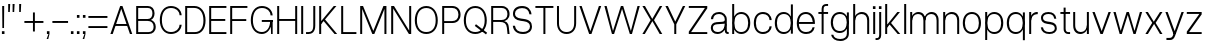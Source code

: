SplineFontDB: 3.2
FontName: Untitled1
FullName: Untitled1
FamilyName: Untitled1
Weight: Regular
Copyright: Copyright (c) 2023, Bao Nguyen
UComments: "2023-7-28: Created with FontForge (http://fontforge.org)"
Version: 001.000
ItalicAngle: 0
UnderlinePosition: -100
UnderlineWidth: 50
Ascent: 800
Descent: 200
InvalidEm: 0
LayerCount: 2
Layer: 0 0 "Back" 1
Layer: 1 0 "Fore" 0
XUID: [1021 36 -67577861 30019]
StyleMap: 0x0000
FSType: 0
OS2Version: 0
OS2_WeightWidthSlopeOnly: 0
OS2_UseTypoMetrics: 1
CreationTime: 1690548111
ModificationTime: 1690724321
OS2TypoAscent: 0
OS2TypoAOffset: 1
OS2TypoDescent: 0
OS2TypoDOffset: 1
OS2TypoLinegap: 90
OS2WinAscent: 0
OS2WinAOffset: 1
OS2WinDescent: 0
OS2WinDOffset: 1
HheadAscent: 0
HheadAOffset: 1
HheadDescent: 0
HheadDOffset: 1
DEI: 91125
Encoding: ISO8859-1
UnicodeInterp: none
NameList: AGL For New Fonts
DisplaySize: -36
AntiAlias: 1
FitToEm: 0
WinInfo: 16 16 11
Grid
-1000 -163 m 0
 2000 -163 l 1024
  Named: "descender"
-1000 700 m 0
 2000 700 l 1024
  Named: "ascender line"
-1000 650 m 0
 2000 650 l 1024
  Named: "cap height"
-1000 500 m 0
 2000 500 l 1024
  Named: "x-height"
EndSplineSet
BeginChars: 256 63

StartChar: n
Encoding: 110 110 0
GlifName: n
Width: 510
Flags: HW
LayerCount: 2
Fore
SplineSet
405 310 m 6
 405 414.843374399 347.420110005 460 258.725585938 460 c 4
 171.905739736 460 105 400.015498992 105 316 c 5
 76 322 l 5
 76.5010736914 438.786388579 177.115581642 510 269.259765625 510 c 4
 377.089305288 510 455 442.968462776 455 320 c 6
 455 0 l 5
 405 0 l 5
 405 310 l 6
55 500 m 5
 105 500 l 5
 105 0 l 5
 55 0 l 5
 55 500 l 5
EndSplineSet
EndChar

StartChar: h
Encoding: 104 104 1
GlifName: h
Width: 510
Flags: HW
LayerCount: 2
Fore
SplineSet
405 310 m 2
 405 414.843374399 347.420110005 460 258.725585938 460 c 0
 171.905739736 460 105 400.015498992 105 316 c 1
 76 322 l 1
 76.5010736914 438.786388579 177.115581642 510 269.259765625 510 c 0
 377.089305288 510 455 442.968462776 455 320 c 2
 455 0 l 1
 405 0 l 1
 405 310 l 2
55 700 m 1
 105 700 l 1
 105 0 l 1
 55 0 l 1
 55 700 l 1
EndSplineSet
EndChar

StartChar: m
Encoding: 109 109 2
GlifName: m
Width: 820
Flags: HW
LayerCount: 2
Fore
SplineSet
715 310 m 6
 715 414.843052455 661.356649623 460 578.725585938 460 c 0
 497.553159432 460 435 400.016091418 435 316 c 5
 403 322 l 5
 403.48247023 438.786253511 500.453516256 510 589.259765625 510 c 0
 691.283606651 510 765 442.968098958 765 320 c 6
 765 0 l 1
 715 0 l 1
 715 310 l 6
385 310 m 6
 385 414.843052455 331.356649623 460 248.725585938 460 c 0
 167.553159432 460 105 400.016091418 105 316 c 5
 76 322 l 5
 76.4746526368 438.786253511 171.883121221 510 259.259765625 510 c 0
 361.283606651 510 435 442.968098958 435 320 c 6
 435 0 l 1
 385 0 l 1
 385 310 l 6
55 500 m 1
 105 500 l 1
 105 0 l 1
 55 0 l 1
 55 500 l 1
EndSplineSet
EndChar

StartChar: u
Encoding: 117 117 3
GlifName: u
Width: 502
Flags: HW
LayerCount: 2
Fore
SplineSet
105 200 m 6
 105 88.1674107143 161.005728984 40 247.274414062 40 c 0
 331.835517047 40 397 104.149457789 397 194 c 5
 426 188 l 5
 425.509712358 65.0017117275 326.977183589 -10 236.740234375 -10 c 0
 131.232973654 -10 55 60.5598958333 55 190 c 6
 55 500 l 1
 105 500 l 1
 105 200 l 6
447 0 m 1
 397 0 l 1
 397 500 l 1
 447 500 l 1
 447 0 l 1
EndSplineSet
EndChar

StartChar: i
Encoding: 105 105 4
GlifName: i
Width: 160
Flags: HW
LayerCount: 2
Fore
SplineSet
48 643 m 5
 112 643 l 5
 112 573 l 5
 48 573 l 5
 48 643 l 5
55 500 m 5
 105 500 l 5
 105 0 l 5
 55 0 l 5
 55 500 l 5
EndSplineSet
EndChar

StartChar: l
Encoding: 108 108 5
GlifName: l
Width: 160
Flags: HW
LayerCount: 2
Fore
SplineSet
55 700 m 5
 105 700 l 5
 105 0 l 5
 55 0 l 5
 55 700 l 5
EndSplineSet
EndChar

StartChar: o
Encoding: 111 111 6
GlifName: o
Width: 545
Flags: HW
LayerCount: 2
Fore
SplineSet
45 252 m 4
 45 406.708984375 136.280498798 510 273 510 c 4
 409.101689878 510 500 406.688476562 500 252 c 4
 500 96.1123046875 409.101689878 -8 273 -8 c 4
 136.280498798 -8 45 96.0908203125 45 252 c 4
447 252 m 4
 447 383.505859375 383.008966619 460 273 460 c 4
 162.328377016 460 98 383.540039062 98 252 c 4
 98 119.194335938 162.328377016 42 273 42 c 4
 383.008966619 42 447 119.229492188 447 252 c 4
EndSplineSet
EndChar

StartChar: c
Encoding: 99 99 7
GlifName: c
Width: 537
Flags: HW
LayerCount: 2
Fore
SplineSet
45 252 m 0
 45 407.12890625 135.510638398 510 272 510 c 0
 394.017285156 510 483.46640625 432.340820312 492 319 c 1
 439 319 l 1
 435.06818665 405.297851562 370.277582908 460 272 460 c 0
 161.359894988 460 98 384.258789062 98 252 c 0
 98 118.745117188 161.589399858 42 272 42 c 0
 369.227337015 42 433.690146821 92.953125 439 174 c 5
 492 174 l 5
 480.961588542 64.3525390625 393.501736111 -8 272 -8 c 0
 135.675559518 -8 45 95.857421875 45 252 c 0
EndSplineSet
EndChar

StartChar: e
Encoding: 101 101 8
GlifName: e
Width: 543
Flags: HW
LayerCount: 2
Fore
SplineSet
45 252 m 0
 45 410.641601562 132.803635817 510 273 510 c 4
 404.018125953 510 498 408.083007812 498 266 c 6
 498 236 l 5
 89 236 l 1
 89 284 l 1
 444 284 l 5
 434.742439725 391.098632812 367.799584799 460 273 460 c 4
 158.280840474 460 98 388.350585938 98 252 c 0
 98 114.61328125 160.58544012 42 279 42 c 4
 369.755580357 42 424.839285714 87.2392578125 439 155 c 5
 492 155 l 5
 469.897283841 51.2998046875 400.446385201 -8 279 -8 c 4
 135.286096305 -8 45 92.3173828125 45 252 c 0
EndSplineSet
EndChar

StartChar: a
Encoding: 97 97 9
GlifName: a
Width: 522
Flags: HW
LayerCount: 2
Fore
SplineSet
445 88 m 2
 445 55.6923076923 461.227848307 48 482 48 c 2
 492 48 l 1
 492 0 l 1
 476 0 l 2
 437.352718248 0 395 18.9830508475 395 80 c 2
 395 336 l 2
 395 406 332.754692226 460 253 460 c 0
 162.765768848 460 111.276923418 422.889511518 102 342 c 1
 48 342 l 1
 55.0990360816 446.227618776 136.536927568 510 252 510 c 0
 358.306580887 510 445 437.515151515 445 335 c 2
 445 88 l 2
430 220 m 1
 430 92.3329643023 332.116295015 -10 210 -10 c 0
 112.142112345 -10 45 51.4963106636 45 136 c 0
 45 212.309594088 98.0151287668 263.220651165 186 269 c 2
 331 278.954101562 l 2
 381.900570633 282.448373629 395 301.52095253 395 334 c 1
 395 234 l 1
 201 221 l 2
 132.084060194 216.539356052 97 188.019604249 97 136 c 0
 97 78.3037887163 143.343395959 40 220 40 c 0
 321.08767731 40 395 116.024103338 395 220 c 1
 430 220 l 1
EndSplineSet
EndChar

StartChar: s
Encoding: 115 115 10
GlifName: s
Width: 490
Flags: HW
LayerCount: 2
Fore
SplineSet
280 221 m 6
 205 231 l 6
 105.240174672 244.301310044 50 289.77734375 50 369 c 4
 50 454.620117188 121.238242629 509 237 509 c 4
 348.820354503 509 422.949113743 449.069335938 433 350 c 5
 381 350 l 5
 368.330331308 425.122070312 323.282154225 460 236 460 c 4
 153.833333333 460 100 424.901367188 100 371 c 4
 100 321.857421875 136.88209607 294.615720524 209 285 c 6
 284 275 l 6
 391.76579315 261.1796875 445 213.435546875 445 128 c 4
 445 45.4697265625 371.490373884 -8 260 -8 c 4
 133.457055069 -8 56.0572599085 55.4248046875 45 150 c 5
 99 150 l 5
 112.2786544 75.4208984375 164.065198396 41 261 41 c 4
 341.400422127 41 395 75.0439453125 395 128 c 4
 395 179.666992188 356.666666667 212.142578125 280 221 c 6
EndSplineSet
EndChar

StartChar: b
Encoding: 98 98 11
GlifName: b
Width: 552
Flags: HW
LayerCount: 2
Fore
SplineSet
55 700 m 1
 105 700 l 1
 105 0 l 1
 55 0 l 1
 55 700 l 1
72 252 m 0
 72 406.708984375 156.473791312 510 283 510 c 0
 417.302849265 510 507 406.688476562 507 252 c 0
 507 96.1123046875 417.302849265 -8 283 -8 c 0
 156.473791312 -8 72 96.0908203125 72 252 c 0
454 252 m 0
 454 383.505859375 390.010070008 460 280 460 c 0
 169.328377016 460 105 383.541015625 105 252 c 0
 105 119.194335938 169.328377016 42 280 42 c 0
 390.010070008 42 454 119.229492188 454 252 c 0
EndSplineSet
EndChar

StartChar: d
Encoding: 100 100 12
GlifName: d
Width: 552
Flags: HW
LayerCount: 2
Fore
SplineSet
497 700 m 5
 447 700 l 5
 447 0 l 5
 497 0 l 5
 497 700 l 5
480 252 m 4
 480 406.708984375 395.526208688 510 269 510 c 4
 134.697150735 510 45 406.688476562 45 252 c 0
 45 96.1123046875 134.697150735 -8 269 -8 c 4
 395.526208688 -8 480 96.0908203125 480 252 c 4
98 252 m 0
 98 383.505859375 161.991033381 460 272 460 c 4
 382.671622984 460 447 383.540039062 447 252 c 4
 447 119.194335938 382.671622984 42 272 42 c 4
 161.991033381 42 98 119.229492188 98 252 c 0
EndSplineSet
EndChar

StartChar: p
Encoding: 112 112 13
GlifName: p
Width: 552
Flags: HW
LayerCount: 2
Fore
SplineSet
55 500 m 1
 105 500 l 1
 105 -163 l 1
 55 -163 l 1
 55 500 l 1
72 252 m 0
 72 406.708984375 156.473791312 510 283 510 c 4
 417.302849265 510 507 406.688476562 507 252 c 4
 507 96.1123046875 417.302849265 -8 283 -8 c 4
 156.473791312 -8 72 96.0908203125 72 252 c 0
454 252 m 4
 454 383.505859375 390.010070008 460 280 460 c 4
 169.328377016 460 105 383.541015625 105 252 c 0
 105 119.194335938 169.328377016 42 280 42 c 4
 390.010070008 42 454 119.229492188 454 252 c 4
EndSplineSet
EndChar

StartChar: q
Encoding: 113 113 14
GlifName: q
Width: 552
Flags: HW
LayerCount: 2
Fore
SplineSet
497 500 m 5
 447 500 l 5
 447 -163 l 5
 497 -163 l 5
 497 500 l 5
480 252 m 4
 480 406.708984375 395.526208688 510 269 510 c 4
 134.697150735 510 45 406.688476562 45 252 c 0
 45 96.1123046875 134.697150735 -8 269 -8 c 4
 395.526208688 -8 480 96.0908203125 480 252 c 4
98 252 m 0
 98 383.505859375 161.991033381 460 272 460 c 4
 382.671622984 460 447 383.540039062 447 252 c 4
 447 119.194335938 382.671622984 42 272 42 c 4
 161.991033381 42 98 119.229492188 98 252 c 0
EndSplineSet
EndChar

StartChar: g
Encoding: 103 103 15
GlifName: g
Width: 552
Flags: HW
LayerCount: 2
Fore
SplineSet
98 259 m 0
 98 386.080078125 161.991033381 460 272 460 c 0
 382.671622984 460 447 386.114257812 447 259 c 0
 447 131.252929688 382.671622984 57 272 57 c 0
 161.991033381 57 98 131.288085938 98 259 c 0
480 259 m 0
 480 409.51171875 395.526208688 510 269 510 c 0
 134.697150735 510 45 409.491210938 45 259 c 0
 45 107.909179688 134.697150735 7 269 7 c 0
 395.526208688 7 480 107.888671875 480 259 c 0
497 500 m 1
 447 500 l 1
 447 -6 l 2
 447 -92.9333938238 387.064860026 -143 283 -143 c 0
 181.114761845 -143 116.950667843 -101.697577722 108 -36 c 5
 55 -36 l 5
 69.728496845 -130.586116869 157.079326923 -193 283 -193 c 0
 411.517849952 -193 497 -120.299407249 497 -11 c 2
 497 500 l 1
EndSplineSet
EndChar

StartChar: t
Encoding: 116 116 16
GlifName: t
Width: 312
Flags: HW
LayerCount: 2
Fore
SplineSet
35 500 m 5
 277 500 l 5
 277 452 l 5
 35 452 l 5
 35 500 l 5
277 48 m 1
 277 0 l 1
 235 0 l 2
 178.22189471 0 116 27.708984375 116 118 c 2
 116 610 l 1
 166 610 l 1
 166 124 l 2
 166 62.4443359375 196.701334635 48 236 48 c 2
 277 48 l 1
EndSplineSet
EndChar

StartChar: r
Encoding: 114 114 17
GlifName: r
Width: 304
Flags: HW
LayerCount: 2
Fore
SplineSet
269 456 m 1
 250 456 l 2
 168.59693287 456 105 398.280498798 105 316 c 5
 76 322 l 5
 76 438.607816889 166.457258915 510 249 510 c 2
 269 510 l 1
 269 456 l 1
55 500 m 1
 105 500 l 1
 105 0 l 1
 55 0 l 1
 55 500 l 1
EndSplineSet
EndChar

StartChar: space
Encoding: 32 32 18
GlifName: space
Width: 200
Flags: W
LayerCount: 2
EndChar

StartChar: v
Encoding: 118 118 19
Width: 531
Flags: HW
LayerCount: 2
Fore
SplineSet
35 500 m 5
 92 500 l 5
 267 66 l 5
 438 500 l 5
 496 500 l 5
 294 0 l 5
 237 0 l 5
 35 500 l 5
EndSplineSet
EndChar

StartChar: f
Encoding: 102 102 20
GlifName: f
Width: 312
Flags: HW
LayerCount: 2
Fore
SplineSet
35 452 m 1
 35 500 l 1
 277 500 l 1
 277 452 l 1
 35 452 l 1
277 652 m 1
 236 652 l 2
 196.333333333 652 166 638 166 576 c 6
 166 0 l 5
 116 0 l 5
 116 582 l 6
 116 672 178.229357798 700 235 700 c 2
 277 700 l 1
 277 652 l 1
EndSplineSet
EndChar

StartChar: k
Encoding: 107 107 21
Width: 467
Flags: HW
LayerCount: 2
Fore
SplineSet
55 700 m 5
 105 700 l 5
 105 0 l 5
 55 0 l 5
 55 700 l 5
359 500 m 5
 424 500 l 5
 200.904296875 251 l 5
 432 0 l 5
 367 0 l 5
 166 215 l 5
 104 145 l 5
 75 180 l 5
 359 500 l 5
EndSplineSet
EndChar

StartChar: j
Encoding: 106 106 22
Width: 160
Flags: HW
LayerCount: 2
Fore
SplineSet
-36 -106 m 5
 -5 -106 l 6
 29 -106 55 -92 55 -30 c 6
 55 500 l 5
 105 500 l 5
 105 -36 l 6
 105 -126 48 -154 -4 -154 c 6
 -36 -154 l 5
 -36 -106 l 5
48 643 m 1
 112 643 l 1
 112 573 l 1
 48 573 l 1
 48 643 l 1
EndSplineSet
EndChar

StartChar: w
Encoding: 119 119 23
Width: 789
Flags: HW
LayerCount: 2
Fore
SplineSet
35 500 m 5
 92 500 l 5
 218 71 l 5
 365 500 l 5
 422 500 l 5
 563 71 l 5
 697 500 l 5
 754 500 l 5
 590 0 l 5
 537 0 l 5
 394 433 l 5
 245 0 l 5
 192 0 l 5
 35 500 l 5
EndSplineSet
EndChar

StartChar: x
Encoding: 120 120 24
Width: 497
Flags: HW
LayerCount: 2
Fore
SplineSet
35 500 m 5
 97 500 l 5
 245 280 l 5
 400 500 l 5
 462 500 l 5
 290.904296875 253 l 5
 462 0 l 5
 400 0 l 5
 252 229 l 5
 97 0 l 5
 35 0 l 5
 206.095703125 255 l 5
 35 500 l 5
EndSplineSet
EndChar

StartChar: y
Encoding: 121 121 25
Width: 531
Flags: HW
LayerCount: 2
Fore
SplineSet
35 500 m 1
 92 500 l 1
 267 66 l 1
 438 500 l 1
 496 500 l 1
 294 0 l 1
 237 0 l 1
 35 500 l 1
61 -102 m 1
 132 -102 l 2
 185.266229539 -102 209.861235119 -80.3341181507 226 -30 c 2
 239 16 l 1
 294 0 l 1
 282 -36 l 2
 255.299804688 -116.099609375 216.110351562 -154 156 -154 c 2
 61 -154 l 1
 61 -102 l 1
EndSplineSet
EndChar

StartChar: z
Encoding: 122 122 26
Width: 462
Flags: HW
LayerCount: 2
Fore
SplineSet
45 500 m 5
 417 500 l 5
 417 442 l 5
 102 48 l 5
 417 48 l 5
 417 0 l 5
 45 0 l 5
 45 58 l 5
 359 452 l 5
 45 452 l 5
 45 500 l 5
EndSplineSet
EndChar

StartChar: H
Encoding: 72 72 27
Width: 610
Flags: HW
LayerCount: 2
Fore
SplineSet
55 650 m 5
 105 650 l 5
 105 360 l 5
 505 360 l 5
 505 650 l 5
 555 650 l 5
 555 0 l 5
 505 0 l 5
 505 312 l 5
 105 312 l 5
 105 0 l 5
 55 0 l 5
 55 650 l 5
EndSplineSet
EndChar

StartChar: I
Encoding: 73 73 28
Width: 160
Flags: HW
LayerCount: 2
Fore
SplineSet
55 650 m 1
 105 650 l 1
 105 0 l 1
 55 0 l 1
 55 650 l 1
EndSplineSet
EndChar

StartChar: N
Encoding: 78 78 29
Width: 610
Flags: HW
LayerCount: 2
Fore
SplineSet
505 650 m 5
 555 650 l 5
 555 0 l 5
 498 0 l 5
 105 591 l 5
 105 0 l 5
 55 0 l 5
 55 650 l 5
 125 650 l 5
 505 78 l 5
 505 650 l 5
EndSplineSet
EndChar

StartChar: M
Encoding: 77 77 30
Width: 766
Flags: HW
LayerCount: 2
Fore
SplineSet
408 0 m 1
 358 0 l 1
 105 581 l 1
 105 0 l 1
 55 0 l 1
 55 650 l 1
 126 650 l 1
 383 72 l 1
 636 650 l 1
 711 650 l 1
 711 0 l 1
 661 0 l 1
 661 581 l 1
 408 0 l 1
EndSplineSet
EndChar

StartChar: L
Encoding: 76 76 31
Width: 470
Flags: HW
LayerCount: 2
Fore
SplineSet
435 0 m 5
 55 0 l 5
 55 650 l 5
 105 650 l 5
 105 48 l 5
 435 48 l 5
 435 0 l 5
EndSplineSet
EndChar

StartChar: E
Encoding: 69 69 32
Width: 530
Flags: HW
LayerCount: 2
Fore
SplineSet
485 650 m 5
 485 602 l 5
 105 602 l 5
 105 357 l 5
 457 357 l 5
 457 309 l 5
 105 309 l 5
 105 48 l 5
 485 48 l 5
 485 0 l 5
 55 0 l 5
 55 650 l 5
 485 650 l 5
EndSplineSet
EndChar

StartChar: F
Encoding: 70 70 33
Width: 530
Flags: HW
LayerCount: 2
Fore
SplineSet
485 650 m 1
 485 602 l 1
 105 602 l 1
 105 337 l 5
 457 337 l 5
 457 289 l 5
 105 289 l 5
 105 0 l 1
 55 0 l 1
 55 650 l 1
 485 650 l 1
EndSplineSet
EndChar

StartChar: T
Encoding: 84 84 34
Width: 520
Flags: HW
LayerCount: 2
Fore
SplineSet
485 650 m 5
 485 602 l 5
 285 602 l 5
 285 0 l 5
 235 0 l 5
 235 602 l 5
 35 602 l 1
 35 650 l 1
 485 650 l 5
EndSplineSet
EndChar

StartChar: O
Encoding: 79 79 35
Width: 665
Flags: HW
LayerCount: 2
Fore
SplineSet
45 317 m 4
 45 522.678998607 160.301682692 660 333 660 c 4
 505.075704824 660 620 522.651734344 620 317 c 4
 620 122.140380859 505.075704824 -8 333 -8 c 4
 160.301682692 -8 45 122.113525391 45 317 c 4
567 317 m 4
 567 502.2462346 480.943093039 610 333 610 c 4
 184.383820564 610 98 502.294381948 98 317 c 4
 98 143.087820871 184.383820564 42 333 42 c 4
 480.943093039 42 567 143.133858818 567 317 c 4
EndSplineSet
EndChar

StartChar: C
Encoding: 67 67 36
Width: 637
Flags: HW
LayerCount: 2
Fore
SplineSet
45 327 m 0
 45 527.224518532 155.446902362 660 322 660 c 0
 471.748486328 660 581.526953125 570.143043398 592 439 c 1
 539 439 l 1
 533.890997024 543.659096575 449.702008928 610 322 610 c 0
 179.566761364 610 98 506.948256272 98 327 c 0
 98 146.154087612 179.862215909 42 322 42 c 0
 448.337318157 42 532.10037042 108.393465909 539 214 c 5
 592 214 l 5
 578.452858665 80.2541959993 471.115767046 -8 322 -8 c 0
 155.64814972 -8 45 125.81629357 45 327 c 0
EndSplineSet
EndChar

StartChar: G
Encoding: 71 71 37
Width: 647
Flags: HW
LayerCount: 2
Fore
SplineSet
542 322 m 1
 592 332 l 1
 592 0 l 1
 552 0 l 1
 542 322 l 1
320 332 m 1
 592 332 l 1
 592 284 l 1
 320 284 l 1
 320 332 l 1
45 327 m 0
 45 527.224500265 155.446887167 660 322 660 c 0
 471.747723613 660 581.526899782 570.143711358 592 439 c 1
 539 439 l 1
 533.891036905 543.658279617 449.703005776 610 322 610 c 0
 179.567109648 610 98 506.948696292 98 327 c 0
 98 146.154569552 179.861837121 42 322 42 c 0
 447.571485103 42 529 148.997855324 529 314 c 1
 569 314 l 1
 569 126.729973697 465.651231357 -8 322 -8 c 0
 155.64812459 -8 45 125.816323962 45 327 c 0
EndSplineSet
EndChar

StartChar: Q
Encoding: 81 81 38
Width: 665
Flags: HW
LayerCount: 2
Fore
SplineSet
629 23 m 5
 600 -18 l 5
 320 186 l 1
 349 227 l 1
 629 23 l 5
45 317 m 0
 45 523 160 660 333 660 c 0
 505 660 620 523 620 317 c 0
 620 122 505 -8 333 -8 c 0
 160 -8 45 122 45 317 c 0
567 317 m 0
 567 502 481 610 333 610 c 0
 184 610 98 502 98 317 c 0
 98 143 184 42 333 42 c 0
 481 42 567 143 567 317 c 0
EndSplineSet
EndChar

StartChar: S
Encoding: 83 83 39
Width: 570
Flags: HW
LayerCount: 2
Fore
SplineSet
320 296 m 2
 245 306 l 2
 119.49570362 322.096512879 50 377.129104393 50 473 c 0
 50 586.752441407 136.476369395 659 277 659 c 0
 411.640835014 659 500.897912466 583.992439319 513 460 c 1
 461 460 l 1
 444.83525029 560.390403053 387.359989873 607 276 607 c 0
 169.666666666 607 100 554.943600773 100 475 c 0
 100 409.286087391 150.416810224 372.858230933 249 360 c 2
 324 350 l 2
 458.539903249 333.26519983 525 275.452566964 525 172 c 0
 525 62.7687557445 435.59640067 -8 300 -8 c 0
 149.914181593 -8 58.1144245426 71.4817172666 45 190 c 1
 99 190 l 1
 115.557334499 89.4208446818 180.130679481 43 301 43 c 0
 405.400548135 43 475 93.4789533944 475 172 c 0
 475 240.889322917 423.333333334 284.190104167 320 296 c 2
EndSplineSet
EndChar

StartChar: J
Encoding: 74 74 40
Width: 312
Flags: HW
LayerCount: 2
Fore
SplineSet
26 48 m 1
 87 48 l 2
 155 48 207 76.7368421053 207 204 c 2
 207 650 l 1
 257 650 l 1
 257 198 l 2
 257 46.9830508475 168.623853211 0 88 0 c 2
 26 0 l 1
 26 48 l 1
EndSplineSet
EndChar

StartChar: V
Encoding: 86 86 41
Width: 616
Flags: HW
LayerCount: 2
Fore
SplineSet
35 650 m 5
 92 650 l 5
 309 66 l 5
 523 650 l 5
 581 650 l 5
 336 0 l 5
 279 0 l 5
 35 650 l 5
EndSplineSet
EndChar

StartChar: W
Encoding: 87 87 42
Width: 955
Flags: HW
LayerCount: 2
Fore
SplineSet
35 650 m 1
 92 650 l 1
 250 71 l 1
 448 650 l 1
 505 650 l 1
 697 71 l 1
 863 650 l 1
 920 650 l 1
 724 0 l 1
 671 0 l 1
 477 583 l 1
 277 0 l 1
 224 0 l 1
 35 650 l 1
EndSplineSet
EndChar

StartChar: X
Encoding: 88 88 43
Width: 567
Flags: HW
LayerCount: 2
Fore
SplineSet
35 650 m 1
 99 650 l 1
 282 350 l 1
 470 650 l 1
 532 650 l 1
 325.904296875 323 l 1
 532 0 l 1
 468 0 l 1
 285 299 l 1
 95 0 l 1
 35 0 l 1
 241.095703125 325 l 1
 35 650 l 1
EndSplineSet
EndChar

StartChar: Y
Encoding: 89 89 44
Width: 567
Flags: HW
LayerCount: 2
Fore
SplineSet
257 225 m 1
 35 650 l 1
 97 650 l 1
 282 288 l 1
 472 650 l 1
 532 650 l 1
 307 225 l 1
 307 0 l 1
 257 0 l 1
 257 225 l 1
EndSplineSet
EndChar

StartChar: A
Encoding: 65 65 45
Width: 616
Flags: HW
LayerCount: 2
Fore
SplineSet
144 236 m 1
 466 236 l 1
 466 188 l 1
 144 188 l 1
 144 236 l 1
581 0 m 1
 524 0 l 1
 307 584 l 1
 93 0 l 1
 35 0 l 1
 280 650 l 1
 337 650 l 1
 581 0 l 1
EndSplineSet
EndChar

StartChar: Z
Encoding: 90 90 46
Width: 552
Flags: HW
LayerCount: 2
Fore
SplineSet
45 650 m 1
 507 650 l 5
 507 592 l 5
 102 48 l 1
 507 48 l 5
 507 0 l 5
 45 0 l 1
 45 58 l 1
 449 602 l 5
 45 602 l 1
 45 650 l 1
EndSplineSet
EndChar

StartChar: U
Encoding: 85 85 47
Width: 579
Flags: HW
LayerCount: 2
Fore
SplineSet
50 650 m 1
 100 650 l 1
 100 247 l 2
 100 117.356427557 169.842212434 42 290 42 c 0
 409.492713341 42 479 117.390642756 479 247 c 2
 479 650 l 1
 529 650 l 1
 529 247 l 2
 529 94.1103365385 433.296778719 -8 290 -8 c 0
 146.084703947 -8 50 94.0888822115 50 247 c 2
 50 650 l 1
EndSplineSet
EndChar

StartChar: R
Encoding: 82 82 48
Width: 559
Flags: HW
LayerCount: 2
Fore
SplineSet
272 279 m 1
 322 299 l 1
 439 299 483 262 496 153 c 2
 514 0 l 1
 464 0 l 1
 447 146 l 2
 436 240 385 279 272 279 c 1
312 602 m 2
 105 602 l 1
 105 327 l 1
 312 327 l 2
 406 327 461 376 461 461 c 0
 461 550 406 602 312 602 c 2
322 289 m 1
 314 279 l 1
 105 279 l 1
 105 0 l 1
 55 0 l 1
 55 650 l 1
 317 650 l 2
 435 650 514 575 514 461 c 0
 514 358 437 289 322 289 c 1
EndSplineSet
EndChar

StartChar: B
Encoding: 66 66 49
Width: 589
Flags: HW
LayerCount: 2
Fore
SplineSet
347 650 m 2
 447 650 514 584 514 484 c 0
 514 414 480 360 425 335 c 1
 498 311 544 251 544 171 c 0
 544 68 473 0 367 -0 c 2
 55 0 l 1
 55 650 l 1
 347 650 l 2
342 602 m 2
 105 602 l 1
 105 357 l 1
 342 357 l 2
 417.157894737 357 461 404 461 484 c 0
 461 559 417.157894737 602 342 602 c 2
342 309 m 2
 105 309 l 1
 105 48 l 1
 362 48 l 2
 443.14516129 48 491 93 491 171 c 0
 491 258 436.159722222 309 342 309 c 2
EndSplineSet
EndChar

StartChar: D
Encoding: 68 68 50
Width: 609
Flags: HW
LayerCount: 2
Fore
SplineSet
105 602 m 1
 105 48 l 1
 297 48 l 2
 432.298384233 48 511 145.456263952 511 313 c 4
 511 495.717275766 424.943093039 602 277 602 c 2
 105 602 l 1
287 650 m 2
 453.080035666 650 564 515.054327912 564 313 c 4
 564 125.335197566 461.088697351 0 307 0 c 2
 55 0 l 1
 55 650 l 1
 287 650 l 2
EndSplineSet
EndChar

StartChar: P
Encoding: 80 80 51
Width: 554
Flags: HW
LayerCount: 2
Fore
SplineSet
302 602 m 6
 105 602 l 5
 105 297 l 5
 302 297 l 6
 402.28930636 297 461 352.018197185 461 446 c 4
 461 544.839659049 402.740421723 602 302 602 c 6
312 249 m 6
 105 249 l 5
 105 0 l 5
 55 0 l 5
 55 650 l 5
 307 650 l 6
 431.325686092 650 514 568.523864555 514 446 c 4
 514 333.390793246 437.467308448 249 312 249 c 6
EndSplineSet
EndChar

StartChar: K
Encoding: 75 75 52
Width: 539
Flags: HW
LayerCount: 2
Fore
SplineSet
55 650 m 1
 105 650 l 1
 105 0 l 1
 55 0 l 1
 55 650 l 1
419 650 m 5
 486 650 l 1
 200.904296875 337 l 1
 504 0 l 1
 439 0 l 1
 166 301 l 1
 104 231 l 1
 75 266 l 1
 419 650 l 5
EndSplineSet
EndChar

StartChar: period
Encoding: 46 46 53
Width: 160
Flags: HW
LayerCount: 2
Fore
SplineSet
48 70 m 5
 112 70 l 5
 112 0 l 5
 48 0 l 5
 48 70 l 5
EndSplineSet
EndChar

StartChar: comma
Encoding: 44 44 54
Width: 160
Flags: HW
LayerCount: 2
Fore
SplineSet
48 70 m 1
 112 70 l 1
 112 0 l 1
 82 -125 l 1
 41 -125 l 1
 87 0 l 1
 48 0 l 1
 48 70 l 1
EndSplineSet
EndChar

StartChar: colon
Encoding: 58 58 55
Width: 160
Flags: HW
LayerCount: 2
Fore
SplineSet
48 480 m 5
 112 480 l 5
 112 410 l 5
 48 410 l 5
 48 480 l 5
48 70 m 1
 112 70 l 1
 112 0 l 1
 48 0 l 1
 48 70 l 1
EndSplineSet
EndChar

StartChar: semicolon
Encoding: 59 59 56
Width: 160
Flags: HW
LayerCount: 2
Fore
SplineSet
48 480 m 5
 112 480 l 5
 112 410 l 5
 48 410 l 5
 48 480 l 5
48 70 m 1
 112 70 l 1
 112 0 l 1
 82 -125 l 1
 41 -125 l 1
 87 0 l 1
 48 0 l 1
 48 70 l 1
EndSplineSet
EndChar

StartChar: hyphen
Encoding: 45 45 57
Width: 462
Flags: HW
LayerCount: 2
Fore
SplineSet
35 300 m 1
 427 300 l 5
 427 252 l 5
 35 252 l 1
 35 300 l 1
EndSplineSet
EndChar

StartChar: plus
Encoding: 43 43 58
Width: 546
Flags: HW
LayerCount: 2
Fore
SplineSet
297 300 m 5
 511 300 l 5
 511 252 l 5
 297 252 l 5
 297 38 l 1
 249 38 l 1
 249 252 l 5
 35 252 l 5
 35 300 l 5
 249 300 l 5
 249 514 l 1
 297 514 l 1
 297 300 l 5
EndSplineSet
EndChar

StartChar: equal
Encoding: 61 61 59
Width: 546
Flags: HW
LayerCount: 2
Fore
SplineSet
511 165 m 5
 511 117 l 5
 35 117 l 5
 35 165 l 5
 511 165 l 5
511 425 m 1
 511 377 l 1
 35 377 l 1
 35 425 l 1
 511 425 l 1
EndSplineSet
EndChar

StartChar: quotesingle
Encoding: 39 39 60
Width: 160
Flags: HW
LayerCount: 2
Fore
SplineSet
55 700 m 5
 105 700 l 5
 95 500 l 5
 55 500 l 5
 55 700 l 5
EndSplineSet
EndChar

StartChar: quotedbl
Encoding: 34 34 61
Width: 270
Flags: HW
LayerCount: 2
Fore
SplineSet
165 700 m 5
 215 700 l 5
 205 500 l 5
 165 500 l 5
 165 700 l 5
55 700 m 1
 105 700 l 1
 95 500 l 1
 55 500 l 1
 55 700 l 1
EndSplineSet
EndChar

StartChar: exclam
Encoding: 33 33 62
Width: 160
Flags: HWO
LayerCount: 2
Fore
SplineSet
112 0 m 1
 48 0 l 1
 48 70 l 1
 112 70 l 1
 112 0 l 1
101 143 m 1
 59 143 l 1
 55 650 l 1
 105 650 l 1
 101 143 l 1
EndSplineSet
EndChar
EndChars
EndSplineFont
